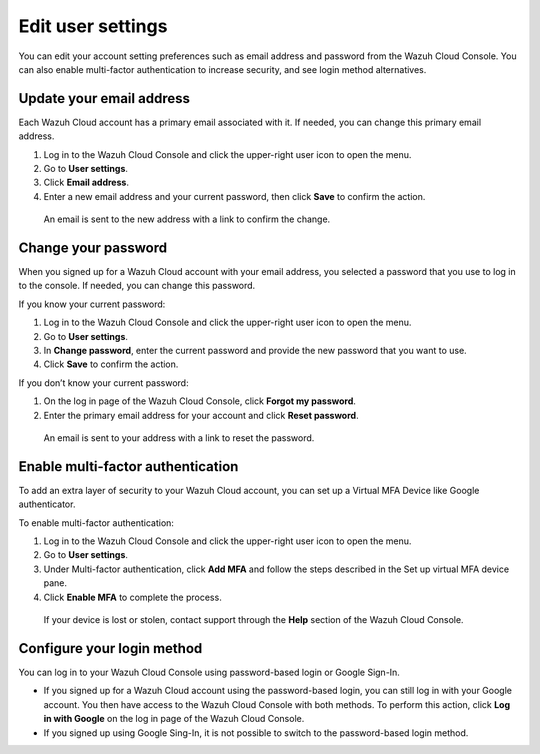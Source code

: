 .. Copyright (C) 2020 Wazuh, Inc.

.. _cloud_user_settings:

Edit user settings
===================

.. meta::
  :description: Change your user settings.

You can edit your account setting preferences such as email address and password from the Wazuh Cloud Console. You can also enable multi-factor authentication to increase security, and see login method alternatives.


Update your email address
-------------------------

Each Wazuh Cloud account has a primary email associated with it. If needed, you can change this primary email address.

1. Log in to the Wazuh Cloud Console and click the upper-right user icon to open the menu.
2. Go to **User settings**.
3. Click **Email address**.
4. Enter a new email address and your current password, then click **Save** to confirm the action.

  An email is sent to the new address with a link to confirm the change.

Change your password
--------------------

When you signed up for a Wazuh Cloud account with your email address, you selected a password that you use to log in to the console. If needed, you can change this password.

If you know your current password:

1. Log in to the Wazuh Cloud Console and click the upper-right user icon to open the menu.
2. Go to **User settings**.
3. In **Change password**, enter the current password and provide the new password that you want to use.
4. Click **Save** to confirm the action.

If you don’t know your current password:

1. On the log in page of the Wazuh Cloud Console, click **Forgot my password**.
2. Enter the primary email address for your account and click **Reset password**.

  An email is sent to your address with a link to reset the password.

Enable multi-factor authentication
----------------------------------

To add an extra layer of security to your Wazuh Cloud account, you can set up a Virtual MFA Device like Google authenticator.

To enable multi-factor authentication:

1. Log in to the Wazuh Cloud Console and click the upper-right user icon to open the menu.
2. Go to **User settings**.
3. Under Multi-factor authentication, click **Add MFA** and follow the steps described in the Set up virtual MFA device pane.
4. Click **Enable MFA** to complete the process.

  If your device is lost or stolen, contact support through the **Help** section of the Wazuh Cloud Console.

Configure your login method
---------------------------

You can log in to your Wazuh Cloud Console using password-based login or Google Sign-In.

- If you signed up for a Wazuh Cloud account using the password-based login, you can still log in with your Google account. You then have access to the Wazuh Cloud Console with both methods. To perform this action, click **Log in with Google** on the log in page of the Wazuh Cloud Console.   

- If you signed up using Google Sing-In, it is not possible to switch to the password-based login method.
